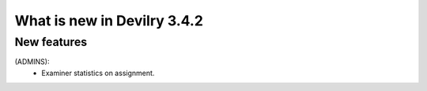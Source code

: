 .. _3.4.2changelog:

############################
What is new in Devilry 3.4.2
############################


New features
############
(ADMINS):
    - Examiner statistics on assignment.
